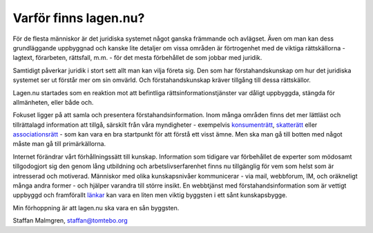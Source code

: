 Varför finns lagen.nu?
======================

För de flesta människor är det juridiska systemet något ganska
främmande och avlägset. Även om man kan dess grundläggande uppbyggnad
och kanske lite detaljer om vissa områden är förtrogenhet med de
viktiga rättskällorna - lagtext, förarbeten, rättsfall, m.m. - för det
mesta förbehållet de som jobbar med juridik.

Samtidigt påverkar juridik i stort sett allt man kan vilja företa
sig. Den som har förstahandskunskap om hur det juridiska systemet ser
ut förstår mer om sin omvärld. Och förstahandskunskap kräver tillgång
till dessa rättskällor.

Lagen.nu startades som en reaktion mot att befintliga
rättsinformationstjänster var dåligt uppbyggda, stängda för
allmänheten, eller både och.

Fokuset ligger på att samla och presentera
förstahandsinformation. Inom många områden finns det mer
lättläst och tillrättalagd information att tillgå, särskilt
från våra myndigheter - exempelvis `konsumenträtt <http://www.konsumentratt.konsumentverket.se/>`_,
`skatterätt <http://www.skatteverket.se/4.18e1b10334ebe8bc800022.html>`_
eller `associationsrätt <http://www.bolagsverket.se/informationsmaterial/>`_
- som kan vara en bra startpunkt för att förstå ett visst ämne. Men
ska man gå till botten med något måste man gå till primärkällorna.

Internet förändrar vårt förhållningssätt till kunskap. Information som
tidigare var förbehållet de experter som mödosamt tillgodogjort sig
den genom lång utbildning och arbetslivserfarenhet finns nu
tillgänglig för vem som helst som är intresserad och
motiverad. Människor med olika kunskapsnivåer kommunicerar - via mail,
webbforum, IM, och oräkneligt många andra former - och hjälper
varandra till större insikt. En webbtjänst med förstahandsinformation
som är vettigt uppbyggd och framförallt `länkar </manual>`_ kan vara
en liten men viktig byggsten i ett sånt kunskapsbygge.

Min förhoppning är att lagen.nu ska vara en sån byggsten.

Staffan Malmgren, staffan@tomtebo.org
